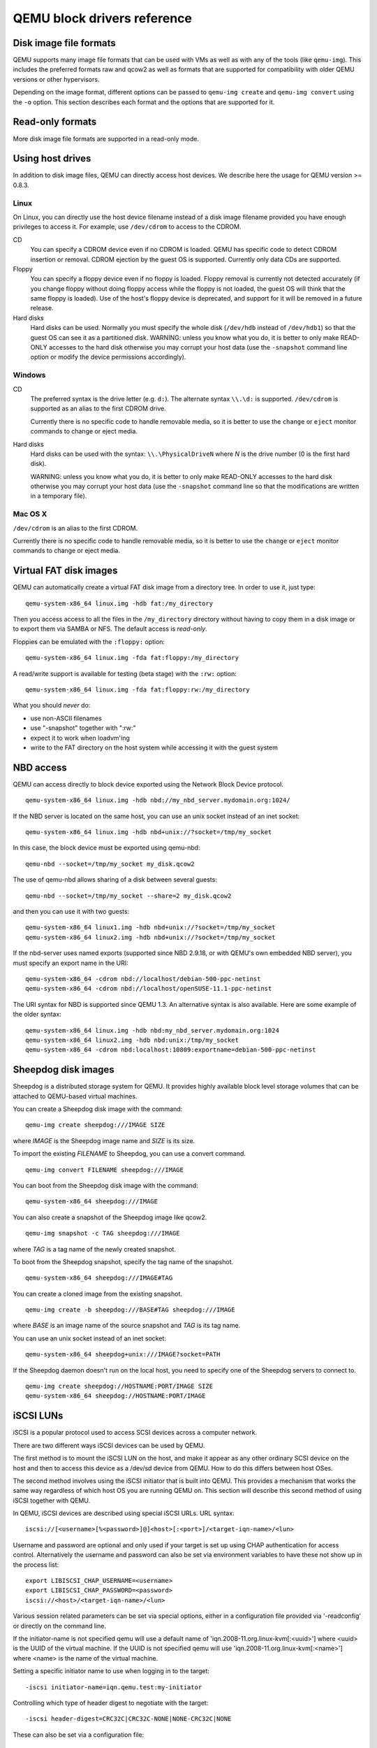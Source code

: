 QEMU block drivers reference
============================

.. |qemu_system| replace:: qemu-system-x86_64

..
   We put the 'Synopsis' and 'See also' sections into the manpage, but not
   the HTML. This makes the HTML docs read better and means the ToC in
   the index has a more useful set of entries. Ideally, the section
   headings 'Disk image file formats' would be top-level headings for
   the HTML, but sub-headings of the conventional manpage 'Description'
   header for the manpage. Unfortunately, due to deficiencies in
   the Sphinx 'only' directive, this isn't possible: they must be headers
   at the same level as 'Synopsis' and 'See also', otherwise Sphinx's
   identification of which header underline style is which gets confused.

.. only:: man

  Synopsis
  --------

  QEMU block driver reference manual

Disk image file formats
-----------------------

QEMU supports many image file formats that can be used with VMs as well as with
any of the tools (like ``qemu-img``). This includes the preferred formats
raw and qcow2 as well as formats that are supported for compatibility with
older QEMU versions or other hypervisors.

Depending on the image format, different options can be passed to
``qemu-img create`` and ``qemu-img convert`` using the ``-o`` option.
This section describes each format and the options that are supported for it.

.. program:: image-formats
.. option:: raw

  Raw disk image format. This format has the advantage of
  being simple and easily exportable to all other emulators. If your
  file system supports *holes* (for example in ext2 or ext3 on
  Linux or NTFS on Windows), then only the written sectors will reserve
  space. Use ``qemu-img info`` to know the real size used by the
  image or ``ls -ls`` on Unix/Linux.

  Supported options:

  .. program:: raw
  .. option:: preallocation

    Preallocation mode (allowed values: ``off``, ``falloc``,
    ``full``). ``falloc`` mode preallocates space for image by
    calling ``posix_fallocate()``. ``full`` mode preallocates space
    for image by writing data to underlying storage. This data may or
    may not be zero, depending on the storage location.

.. program:: image-formats
.. option:: qcow2

  QEMU image format, the most versatile format. Use it to have smaller
  images (useful if your filesystem does not supports holes, for example
  on Windows), zlib based compression and support of multiple VM
  snapshots.

  Supported options:

  .. program:: qcow2
  .. option:: compat

    Determines the qcow2 version to use. ``compat=0.10`` uses the
    traditional image format that can be read by any QEMU since 0.10.
    ``compat=1.1`` enables image format extensions that only QEMU 1.1 and
    newer understand (this is the default). Amongst others, this includes
    zero clusters, which allow efficient copy-on-read for sparse images.

  .. option:: backing_file

    File name of a base image (see ``create`` subcommand)

  .. option:: backing_fmt

    Image format of the base image

  .. option:: encryption

    This option is deprecated and equivalent to ``encrypt.format=aes``

  .. option:: encrypt.format

    If this is set to ``luks``, it requests that the qcow2 payload (not
    qcow2 header) be encrypted using the LUKS format. The passphrase to
    use to unlock the LUKS key slot is given by the ``encrypt.key-secret``
    parameter. LUKS encryption parameters can be tuned with the other
    ``encrypt.*`` parameters.

    If this is set to ``aes``, the image is encrypted with 128-bit AES-CBC.
    The encryption key is given by the ``encrypt.key-secret`` parameter.
    This encryption format is considered to be flawed by modern cryptography
    standards, suffering from a number of design problems:

    - The AES-CBC cipher is used with predictable initialization vectors based
      on the sector number. This makes it vulnerable to chosen plaintext attacks
      which can reveal the existence of encrypted data.
    - The user passphrase is directly used as the encryption key. A poorly
      chosen or short passphrase will compromise the security of the encryption.
    - In the event of the passphrase being compromised there is no way to
      change the passphrase to protect data in any qcow images. The files must
      be cloned, using a different encryption passphrase in the new file. The
      original file must then be securely erased using a program like shred,
      though even this is ineffective with many modern storage technologies.

    The use of this is no longer supported in system emulators. Support only
    remains in the command line utilities, for the purposes of data liberation
    and interoperability with old versions of QEMU. The ``luks`` format
    should be used instead.

  .. option:: encrypt.key-secret

    Provides the ID of a ``secret`` object that contains the passphrase
    (``encrypt.format=luks``) or encryption key (``encrypt.format=aes``).

  .. option:: encrypt.cipher-alg

    Name of the cipher algorithm and key length. Currently defaults
    to ``aes-256``. Only used when ``encrypt.format=luks``.

  .. option:: encrypt.cipher-mode

    Name of the encryption mode to use. Currently defaults to ``xts``.
    Only used when ``encrypt.format=luks``.

  .. option:: encrypt.ivgen-alg

    Name of the initialization vector generator algorithm. Currently defaults
    to ``plain64``. Only used when ``encrypt.format=luks``.

  .. option:: encrypt.ivgen-hash-alg

    Name of the hash algorithm to use with the initialization vector generator
    (if required). Defaults to ``sha256``. Only used when ``encrypt.format=luks``.

  .. option:: encrypt.hash-alg

    Name of the hash algorithm to use for PBKDF algorithm
    Defaults to ``sha256``. Only used when ``encrypt.format=luks``.

  .. option:: encrypt.iter-time

    Amount of time, in milliseconds, to use for PBKDF algorithm per key slot.
    Defaults to ``2000``. Only used when ``encrypt.format=luks``.

  .. option:: cluster_size

    Changes the qcow2 cluster size (must be between 512 and 2M). Smaller cluster
    sizes can improve the image file size whereas larger cluster sizes generally
    provide better performance.

  .. option:: preallocation

    Preallocation mode (allowed values: ``off``, ``metadata``, ``falloc``,
    ``full``). An image with preallocated metadata is initially larger but can
    improve performance when the image needs to grow. ``falloc`` and ``full``
    preallocations are like the same options of ``raw`` format, but sets up
    metadata also.

  .. option:: lazy_refcounts

    If this option is set to ``on``, reference count updates are postponed with
    the goal of avoiding metadata I/O and improving performance. This is
    particularly interesting with :option:`cache=writethrough` which doesn't batch
    metadata updates. The tradeoff is that after a host crash, the reference count
    tables must be rebuilt, i.e. on the next open an (automatic) ``qemu-img
    check -r all`` is required, which may take some time.

    This option can only be enabled if ``compat=1.1`` is specified.

  .. option:: nocow

    If this option is set to ``on``, it will turn off COW of the file. It's only
    valid on btrfs, no effect on other file systems.

    Btrfs has low performance when hosting a VM image file, even more
    when the guest on the VM also using btrfs as file system. Turning off
    COW is a way to mitigate this bad performance. Generally there are two
    ways to turn off COW on btrfs:

    - Disable it by mounting with nodatacow, then all newly created files
      will be NOCOW.
    - For an empty file, add the NOCOW file attribute. That's what this
      option does.

    Note: this option is only valid to new or empty files. If there is
    an existing file which is COW and has data blocks already, it couldn't
    be changed to NOCOW by setting ``nocow=on``. One can issue ``lsattr
    filename`` to check if the NOCOW flag is set or not (Capital 'C' is
    NOCOW flag).

.. program:: image-formats
.. option:: qed

   Old QEMU image format with support for backing files and compact image files
   (when your filesystem or transport medium does not support holes).

   When converting QED images to qcow2, you might want to consider using the
   ``lazy_refcounts=on`` option to get a more QED-like behaviour.

   Supported options:

   .. program:: qed
   .. option:: backing_file

      File name of a base image (see ``create`` subcommand).

   .. option:: backing_fmt

     Image file format of backing file (optional).  Useful if the format cannot be
     autodetected because it has no header, like some vhd/vpc files.

   .. option:: cluster_size

     Changes the cluster size (must be power-of-2 between 4K and 64K). Smaller
     cluster sizes can improve the image file size whereas larger cluster sizes
     generally provide better performance.

   .. option:: table_size

     Changes the number of clusters per L1/L2 table (must be
     power-of-2 between 1 and 16).  There is normally no need to
     change this value but this option can between used for
     performance benchmarking.

.. program:: image-formats
.. option:: qcow

  Old QEMU image format with support for backing files, compact image files,
  encryption and compression.

  Supported options:

   .. program:: qcow
   .. option:: backing_file

     File name of a base image (see ``create`` subcommand)

   .. option:: encryption

     This option is deprecated and equivalent to ``encrypt.format=aes``

   .. option:: encrypt.format

     If this is set to ``aes``, the image is encrypted with 128-bit AES-CBC.
     The encryption key is given by the ``encrypt.key-secret`` parameter.
     This encryption format is considered to be flawed by modern cryptography
     standards, suffering from a number of design problems enumerated previously
     against the ``qcow2`` image format.

     The use of this is no longer supported in system emulators. Support only
     remains in the command line utilities, for the purposes of data liberation
     and interoperability with old versions of QEMU.

     Users requiring native encryption should use the ``qcow2`` format
     instead with ``encrypt.format=luks``.

   .. option:: encrypt.key-secret

     Provides the ID of a ``secret`` object that contains the encryption
     key (``encrypt.format=aes``).

.. program:: image-formats
.. option:: luks

  LUKS v1 encryption format, compatible with Linux dm-crypt/cryptsetup

  Supported options:

  .. program:: luks
  .. option:: key-secret

    Provides the ID of a ``secret`` object that contains the passphrase.

  .. option:: cipher-alg

    Name of the cipher algorithm and key length. Currently defaults
    to ``aes-256``.

  .. option:: cipher-mode

    Name of the encryption mode to use. Currently defaults to ``xts``.

  .. option:: ivgen-alg

    Name of the initialization vector generator algorithm. Currently defaults
    to ``plain64``.

  .. option:: ivgen-hash-alg

    Name of the hash algorithm to use with the initialization vector generator
    (if required). Defaults to ``sha256``.

  .. option:: hash-alg

    Name of the hash algorithm to use for PBKDF algorithm
    Defaults to ``sha256``.

  .. option:: iter-time

    Amount of time, in milliseconds, to use for PBKDF algorithm per key slot.
    Defaults to ``2000``.

.. program:: image-formats
.. option:: vdi

  VirtualBox 1.1 compatible image format.

  Supported options:

  .. program:: vdi
  .. option:: static

    If this option is set to ``on``, the image is created with metadata
    preallocation.

.. program:: image-formats
.. option:: vmdk

  VMware 3 and 4 compatible image format.

  Supported options:

  .. program: vmdk
  .. option:: backing_file

    File name of a base image (see ``create`` subcommand).

  .. option:: compat6

    Create a VMDK version 6 image (instead of version 4)

  .. option:: hwversion

    Specify vmdk virtual hardware version. Compat6 flag cannot be enabled
    if hwversion is specified.

  .. option:: subformat

    Specifies which VMDK subformat to use. Valid options are
    ``monolithicSparse`` (default),
    ``monolithicFlat``,
    ``twoGbMaxExtentSparse``,
    ``twoGbMaxExtentFlat`` and
    ``streamOptimized``.

.. program:: image-formats
.. option:: vpc

  VirtualPC compatible image format (VHD).

  Supported options:

  .. program:: vpc
  .. option:: subformat

    Specifies which VHD subformat to use. Valid options are
    ``dynamic`` (default) and ``fixed``.

.. program:: image-formats
.. option:: VHDX

  Hyper-V compatible image format (VHDX).

  Supported options:

  .. program:: VHDX
  .. option:: subformat

    Specifies which VHDX subformat to use. Valid options are
    ``dynamic`` (default) and ``fixed``.

    .. option:: block_state_zero

      Force use of payload blocks of type 'ZERO'.  Can be set to ``on`` (default)
      or ``off``.  When set to ``off``, new blocks will be created as
      ``PAYLOAD_BLOCK_NOT_PRESENT``, which means parsers are free to return
      arbitrary data for those blocks.  Do not set to ``off`` when using
      ``qemu-img convert`` with ``subformat=dynamic``.

    .. option:: block_size

      Block size; min 1 MB, max 256 MB.  0 means auto-calculate based on
      image size.

    .. option:: log_size

      Log size; min 1 MB.

Read-only formats
-----------------

More disk image file formats are supported in a read-only mode.

.. program:: image-formats
.. option:: bochs

  Bochs images of ``growing`` type.

.. program:: image-formats
.. option:: cloop

  Linux Compressed Loop image, useful only to reuse directly compressed
  CD-ROM images present for example in the Knoppix CD-ROMs.

.. program:: image-formats
.. option:: dmg

  Apple disk image.

.. program:: image-formats
.. option:: parallels

  Parallels disk image format.

Using host drives
-----------------

In addition to disk image files, QEMU can directly access host
devices. We describe here the usage for QEMU version >= 0.8.3.

Linux
'''''

On Linux, you can directly use the host device filename instead of a
disk image filename provided you have enough privileges to access
it. For example, use ``/dev/cdrom`` to access to the CDROM.

CD
  You can specify a CDROM device even if no CDROM is loaded. QEMU has
  specific code to detect CDROM insertion or removal. CDROM ejection by
  the guest OS is supported. Currently only data CDs are supported.

Floppy
  You can specify a floppy device even if no floppy is loaded. Floppy
  removal is currently not detected accurately (if you change floppy
  without doing floppy access while the floppy is not loaded, the guest
  OS will think that the same floppy is loaded).
  Use of the host's floppy device is deprecated, and support for it will
  be removed in a future release.

Hard disks
  Hard disks can be used. Normally you must specify the whole disk
  (``/dev/hdb`` instead of ``/dev/hdb1``) so that the guest OS can
  see it as a partitioned disk. WARNING: unless you know what you do, it
  is better to only make READ-ONLY accesses to the hard disk otherwise
  you may corrupt your host data (use the ``-snapshot`` command
  line option or modify the device permissions accordingly).

Windows
'''''''

CD
  The preferred syntax is the drive letter (e.g. ``d:``). The
  alternate syntax ``\\.\d:`` is supported. ``/dev/cdrom`` is
  supported as an alias to the first CDROM drive.

  Currently there is no specific code to handle removable media, so it
  is better to use the ``change`` or ``eject`` monitor commands to
  change or eject media.

Hard disks
  Hard disks can be used with the syntax: ``\\.\PhysicalDriveN``
  where *N* is the drive number (0 is the first hard disk).

  WARNING: unless you know what you do, it is better to only make
  READ-ONLY accesses to the hard disk otherwise you may corrupt your
  host data (use the ``-snapshot`` command line so that the
  modifications are written in a temporary file).

Mac OS X
''''''''

``/dev/cdrom`` is an alias to the first CDROM.

Currently there is no specific code to handle removable media, so it
is better to use the ``change`` or ``eject`` monitor commands to
change or eject media.

Virtual FAT disk images
-----------------------

QEMU can automatically create a virtual FAT disk image from a
directory tree. In order to use it, just type:

.. parsed-literal::

  |qemu_system| linux.img -hdb fat:/my_directory

Then you access access to all the files in the ``/my_directory``
directory without having to copy them in a disk image or to export
them via SAMBA or NFS. The default access is *read-only*.

Floppies can be emulated with the ``:floppy:`` option:

.. parsed-literal::

  |qemu_system| linux.img -fda fat:floppy:/my_directory

A read/write support is available for testing (beta stage) with the
``:rw:`` option:

.. parsed-literal::

  |qemu_system| linux.img -fda fat:floppy:rw:/my_directory

What you should *never* do:

- use non-ASCII filenames
- use "-snapshot" together with ":rw:"
- expect it to work when loadvm'ing
- write to the FAT directory on the host system while accessing it with the guest system

NBD access
----------

QEMU can access directly to block device exported using the Network Block Device
protocol.

.. parsed-literal::

  |qemu_system| linux.img -hdb nbd://my_nbd_server.mydomain.org:1024/

If the NBD server is located on the same host, you can use an unix socket instead
of an inet socket:

.. parsed-literal::

  |qemu_system| linux.img -hdb nbd+unix://?socket=/tmp/my_socket

In this case, the block device must be exported using qemu-nbd:

.. parsed-literal::

  qemu-nbd --socket=/tmp/my_socket my_disk.qcow2

The use of qemu-nbd allows sharing of a disk between several guests:

.. parsed-literal::

  qemu-nbd --socket=/tmp/my_socket --share=2 my_disk.qcow2

and then you can use it with two guests:

.. parsed-literal::

  |qemu_system| linux1.img -hdb nbd+unix://?socket=/tmp/my_socket
  |qemu_system| linux2.img -hdb nbd+unix://?socket=/tmp/my_socket

If the nbd-server uses named exports (supported since NBD 2.9.18, or with QEMU's
own embedded NBD server), you must specify an export name in the URI:

.. parsed-literal::

  |qemu_system| -cdrom nbd://localhost/debian-500-ppc-netinst
  |qemu_system| -cdrom nbd://localhost/openSUSE-11.1-ppc-netinst

The URI syntax for NBD is supported since QEMU 1.3.  An alternative syntax is
also available.  Here are some example of the older syntax:

.. parsed-literal::

  |qemu_system| linux.img -hdb nbd:my_nbd_server.mydomain.org:1024
  |qemu_system| linux2.img -hdb nbd:unix:/tmp/my_socket
  |qemu_system| -cdrom nbd:localhost:10809:exportname=debian-500-ppc-netinst



Sheepdog disk images
--------------------

Sheepdog is a distributed storage system for QEMU.  It provides highly
available block level storage volumes that can be attached to
QEMU-based virtual machines.

You can create a Sheepdog disk image with the command:

.. parsed-literal::

  qemu-img create sheepdog:///IMAGE SIZE

where *IMAGE* is the Sheepdog image name and *SIZE* is its
size.

To import the existing *FILENAME* to Sheepdog, you can use a
convert command.

.. parsed-literal::

  qemu-img convert FILENAME sheepdog:///IMAGE

You can boot from the Sheepdog disk image with the command:

.. parsed-literal::

  |qemu_system| sheepdog:///IMAGE

You can also create a snapshot of the Sheepdog image like qcow2.

.. parsed-literal::

  qemu-img snapshot -c TAG sheepdog:///IMAGE

where *TAG* is a tag name of the newly created snapshot.

To boot from the Sheepdog snapshot, specify the tag name of the
snapshot.

.. parsed-literal::

  |qemu_system| sheepdog:///IMAGE#TAG

You can create a cloned image from the existing snapshot.

.. parsed-literal::

  qemu-img create -b sheepdog:///BASE#TAG sheepdog:///IMAGE

where *BASE* is an image name of the source snapshot and *TAG*
is its tag name.

You can use an unix socket instead of an inet socket:

.. parsed-literal::

  |qemu_system| sheepdog+unix:///IMAGE?socket=PATH

If the Sheepdog daemon doesn't run on the local host, you need to
specify one of the Sheepdog servers to connect to.

.. parsed-literal::

  qemu-img create sheepdog://HOSTNAME:PORT/IMAGE SIZE
  |qemu_system| sheepdog://HOSTNAME:PORT/IMAGE

iSCSI LUNs
----------

iSCSI is a popular protocol used to access SCSI devices across a computer
network.

There are two different ways iSCSI devices can be used by QEMU.

The first method is to mount the iSCSI LUN on the host, and make it appear as
any other ordinary SCSI device on the host and then to access this device as a
/dev/sd device from QEMU. How to do this differs between host OSes.

The second method involves using the iSCSI initiator that is built into
QEMU. This provides a mechanism that works the same way regardless of which
host OS you are running QEMU on. This section will describe this second method
of using iSCSI together with QEMU.

In QEMU, iSCSI devices are described using special iSCSI URLs. URL syntax:

::

  iscsi://[<username>[%<password>]@]<host>[:<port>]/<target-iqn-name>/<lun>

Username and password are optional and only used if your target is set up
using CHAP authentication for access control.
Alternatively the username and password can also be set via environment
variables to have these not show up in the process list:

::

  export LIBISCSI_CHAP_USERNAME=<username>
  export LIBISCSI_CHAP_PASSWORD=<password>
  iscsi://<host>/<target-iqn-name>/<lun>

Various session related parameters can be set via special options, either
in a configuration file provided via '-readconfig' or directly on the
command line.

If the initiator-name is not specified qemu will use a default name
of 'iqn.2008-11.org.linux-kvm[:<uuid>'] where <uuid> is the UUID of the
virtual machine. If the UUID is not specified qemu will use
'iqn.2008-11.org.linux-kvm[:<name>'] where <name> is the name of the
virtual machine.

Setting a specific initiator name to use when logging in to the target:

::

  -iscsi initiator-name=iqn.qemu.test:my-initiator

Controlling which type of header digest to negotiate with the target:

::

  -iscsi header-digest=CRC32C|CRC32C-NONE|NONE-CRC32C|NONE

These can also be set via a configuration file:

::

  [iscsi]
    user = "CHAP username"
    password = "CHAP password"
    initiator-name = "iqn.qemu.test:my-initiator"
    # header digest is one of CRC32C|CRC32C-NONE|NONE-CRC32C|NONE
    header-digest = "CRC32C"

Setting the target name allows different options for different targets:

::

  [iscsi "iqn.target.name"]
    user = "CHAP username"
    password = "CHAP password"
    initiator-name = "iqn.qemu.test:my-initiator"
    # header digest is one of CRC32C|CRC32C-NONE|NONE-CRC32C|NONE
    header-digest = "CRC32C"

How to use a configuration file to set iSCSI configuration options:

.. parsed-literal::

  cat >iscsi.conf <<EOF
  [iscsi]
    user = "me"
    password = "my password"
    initiator-name = "iqn.qemu.test:my-initiator"
    header-digest = "CRC32C"
  EOF

  |qemu_system| -drive file=iscsi://127.0.0.1/iqn.qemu.test/1 \\
    -readconfig iscsi.conf

How to set up a simple iSCSI target on loopback and access it via QEMU:
this example shows how to set up an iSCSI target with one CDROM and one DISK
using the Linux STGT software target. This target is available on Red Hat based
systems as the package 'scsi-target-utils'.

.. parsed-literal::

  tgtd --iscsi portal=127.0.0.1:3260
  tgtadm --lld iscsi --op new --mode target --tid 1 -T iqn.qemu.test
  tgtadm --lld iscsi --mode logicalunit --op new --tid 1 --lun 1 \\
      -b /IMAGES/disk.img --device-type=disk
  tgtadm --lld iscsi --mode logicalunit --op new --tid 1 --lun 2 \\
      -b /IMAGES/cd.iso --device-type=cd
  tgtadm --lld iscsi --op bind --mode target --tid 1 -I ALL

  |qemu_system| -iscsi initiator-name=iqn.qemu.test:my-initiator \\
    -boot d -drive file=iscsi://127.0.0.1/iqn.qemu.test/1 \\
    -cdrom iscsi://127.0.0.1/iqn.qemu.test/2

GlusterFS disk images
---------------------

GlusterFS is a user space distributed file system.

You can boot from the GlusterFS disk image with the command:

URI:

.. parsed-literal::

  |qemu_system| -drive file=gluster[+TYPE]://[HOST}[:PORT]]/VOLUME/PATH
                               [?socket=...][,file.debug=9][,file.logfile=...]

JSON:

.. parsed-literal::

  |qemu_system| 'json:{"driver":"qcow2",
                           "file":{"driver":"gluster",
                                    "volume":"testvol","path":"a.img","debug":9,"logfile":"...",
                                    "server":[{"type":"tcp","host":"...","port":"..."},
                                              {"type":"unix","socket":"..."}]}}'

*gluster* is the protocol.

*TYPE* specifies the transport type used to connect to gluster
management daemon (glusterd). Valid transport types are
tcp and unix. In the URI form, if a transport type isn't specified,
then tcp type is assumed.

*HOST* specifies the server where the volume file specification for
the given volume resides. This can be either a hostname or an ipv4 address.
If transport type is unix, then *HOST* field should not be specified.
Instead *socket* field needs to be populated with the path to unix domain
socket.

*PORT* is the port number on which glusterd is listening. This is optional
and if not specified, it defaults to port 24007. If the transport type is unix,
then *PORT* should not be specified.

*VOLUME* is the name of the gluster volume which contains the disk image.

*PATH* is the path to the actual disk image that resides on gluster volume.

*debug* is the logging level of the gluster protocol driver. Debug levels
are 0-9, with 9 being the most verbose, and 0 representing no debugging output.
The default level is 4. The current logging levels defined in the gluster source
are 0 - None, 1 - Emergency, 2 - Alert, 3 - Critical, 4 - Error, 5 - Warning,
6 - Notice, 7 - Info, 8 - Debug, 9 - Trace

*logfile* is a commandline option to mention log file path which helps in
logging to the specified file and also help in persisting the gfapi logs. The
default is stderr.

You can create a GlusterFS disk image with the command:

.. parsed-literal::

  qemu-img create gluster://HOST/VOLUME/PATH SIZE

Examples

.. parsed-literal::

  |qemu_system| -drive file=gluster://1.2.3.4/testvol/a.img
  |qemu_system| -drive file=gluster+tcp://1.2.3.4/testvol/a.img
  |qemu_system| -drive file=gluster+tcp://1.2.3.4:24007/testvol/dir/a.img
  |qemu_system| -drive file=gluster+tcp://[1:2:3:4:5:6:7:8]/testvol/dir/a.img
  |qemu_system| -drive file=gluster+tcp://[1:2:3:4:5:6:7:8]:24007/testvol/dir/a.img
  |qemu_system| -drive file=gluster+tcp://server.domain.com:24007/testvol/dir/a.img
  |qemu_system| -drive file=gluster+unix:///testvol/dir/a.img?socket=/tmp/glusterd.socket
  |qemu_system| -drive file=gluster+rdma://1.2.3.4:24007/testvol/a.img
  |qemu_system| -drive file=gluster://1.2.3.4/testvol/a.img,file.debug=9,file.logfile=/var/log/qemu-gluster.log
  |qemu_system| 'json:{"driver":"qcow2",
                           "file":{"driver":"gluster",
                                    "volume":"testvol","path":"a.img",
                                    "debug":9,"logfile":"/var/log/qemu-gluster.log",
                                    "server":[{"type":"tcp","host":"1.2.3.4","port":24007},
                                              {"type":"unix","socket":"/var/run/glusterd.socket"}]}}'
  |qemu_system| -drive driver=qcow2,file.driver=gluster,file.volume=testvol,file.path=/path/a.img,
                                       file.debug=9,file.logfile=/var/log/qemu-gluster.log,
                                       file.server.0.type=tcp,file.server.0.host=1.2.3.4,file.server.0.port=24007,
                                       file.server.1.type=unix,file.server.1.socket=/var/run/glusterd.socket

Secure Shell (ssh) disk images
------------------------------

You can access disk images located on a remote ssh server
by using the ssh protocol:

.. parsed-literal::

  |qemu_system| -drive file=ssh://[USER@]SERVER[:PORT]/PATH[?host_key_check=HOST_KEY_CHECK]

Alternative syntax using properties:

.. parsed-literal::

  |qemu_system| -drive file.driver=ssh[,file.user=USER],file.host=SERVER[,file.port=PORT],file.path=PATH[,file.host_key_check=HOST_KEY_CHECK]

*ssh* is the protocol.

*USER* is the remote user.  If not specified, then the local
username is tried.

*SERVER* specifies the remote ssh server.  Any ssh server can be
used, but it must implement the sftp-server protocol.  Most Unix/Linux
systems should work without requiring any extra configuration.

*PORT* is the port number on which sshd is listening.  By default
the standard ssh port (22) is used.

*PATH* is the path to the disk image.

The optional *HOST_KEY_CHECK* parameter controls how the remote
host's key is checked.  The default is ``yes`` which means to use
the local ``.ssh/known_hosts`` file.  Setting this to ``no``
turns off known-hosts checking.  Or you can check that the host key
matches a specific fingerprint:
``host_key_check=md5:78:45:8e:14:57:4f:d5:45:83:0a:0e:f3:49:82:c9:c8``
(``sha1:`` can also be used as a prefix, but note that OpenSSH
tools only use MD5 to print fingerprints).

Currently authentication must be done using ssh-agent.  Other
authentication methods may be supported in future.

Note: Many ssh servers do not support an ``fsync``-style operation.
The ssh driver cannot guarantee that disk flush requests are
obeyed, and this causes a risk of disk corruption if the remote
server or network goes down during writes.  The driver will
print a warning when ``fsync`` is not supported:

::

  warning: ssh server ssh.example.com:22 does not support fsync

With sufficiently new versions of libssh and OpenSSH, ``fsync`` is
supported.

NVMe disk images
----------------

NVM Express (NVMe) storage controllers can be accessed directly by a userspace
driver in QEMU.  This bypasses the host kernel file system and block layers
while retaining QEMU block layer functionalities, such as block jobs, I/O
throttling, image formats, etc.  Disk I/O performance is typically higher than
with ``-drive file=/dev/sda`` using either thread pool or linux-aio.

The controller will be exclusively used by the QEMU process once started. To be
able to share storage between multiple VMs and other applications on the host,
please use the file based protocols.

Before starting QEMU, bind the host NVMe controller to the host vfio-pci
driver.  For example:

.. parsed-literal::

  # modprobe vfio-pci
  # lspci -n -s 0000:06:0d.0
  06:0d.0 0401: 1102:0002 (rev 08)
  # echo 0000:06:0d.0 > /sys/bus/pci/devices/0000:06:0d.0/driver/unbind
  # echo 1102 0002 > /sys/bus/pci/drivers/vfio-pci/new_id

  # |qemu_system| -drive file=nvme://HOST:BUS:SLOT.FUNC/NAMESPACE

Alternative syntax using properties:

.. parsed-literal::

  |qemu_system| -drive file.driver=nvme,file.device=HOST:BUS:SLOT.FUNC,file.namespace=NAMESPACE

*HOST*:*BUS*:*SLOT*.\ *FUNC* is the NVMe controller's PCI device
address on the host.

*NAMESPACE* is the NVMe namespace number, starting from 1.

Disk image file locking
-----------------------

By default, QEMU tries to protect image files from unexpected concurrent
access, as long as it's supported by the block protocol driver and host
operating system. If multiple QEMU processes (including QEMU emulators and
utilities) try to open the same image with conflicting accessing modes, all but
the first one will get an error.

This feature is currently supported by the file protocol on Linux with the Open
File Descriptor (OFD) locking API, and can be configured to fall back to POSIX
locking if the POSIX host doesn't support Linux OFD locking.

To explicitly enable image locking, specify "locking=on" in the file protocol
driver options. If OFD locking is not possible, a warning will be printed and
the POSIX locking API will be used. In this case there is a risk that the lock
will get silently lost when doing hot plugging and block jobs, due to the
shortcomings of the POSIX locking API.

QEMU transparently handles lock handover during shared storage migration.  For
shared virtual disk images between multiple VMs, the "share-rw" device option
should be used.

By default, the guest has exclusive write access to its disk image. If the
guest can safely share the disk image with other writers the
``-device ...,share-rw=on`` parameter can be used.  This is only safe if
the guest is running software, such as a cluster file system, that
coordinates disk accesses to avoid corruption.

Note that share-rw=on only declares the guest's ability to share the disk.
Some QEMU features, such as image file formats, require exclusive write access
to the disk image and this is unaffected by the share-rw=on option.

Alternatively, locking can be fully disabled by "locking=off" block device
option. In the command line, the option is usually in the form of
"file.locking=off" as the protocol driver is normally placed as a "file" child
under a format driver. For example:

::

  -blockdev driver=qcow2,file.filename=/path/to/image,file.locking=off,file.driver=file

To check if image locking is active, check the output of the "lslocks" command
on host and see if there are locks held by the QEMU process on the image file.
More than one byte could be locked by the QEMU instance, each byte of which
reflects a particular permission that is acquired or protected by the running
block driver.

.. only:: man

  See also
  --------

  The HTML documentation of QEMU for more precise information and Linux
  user mode emulator invocation.
